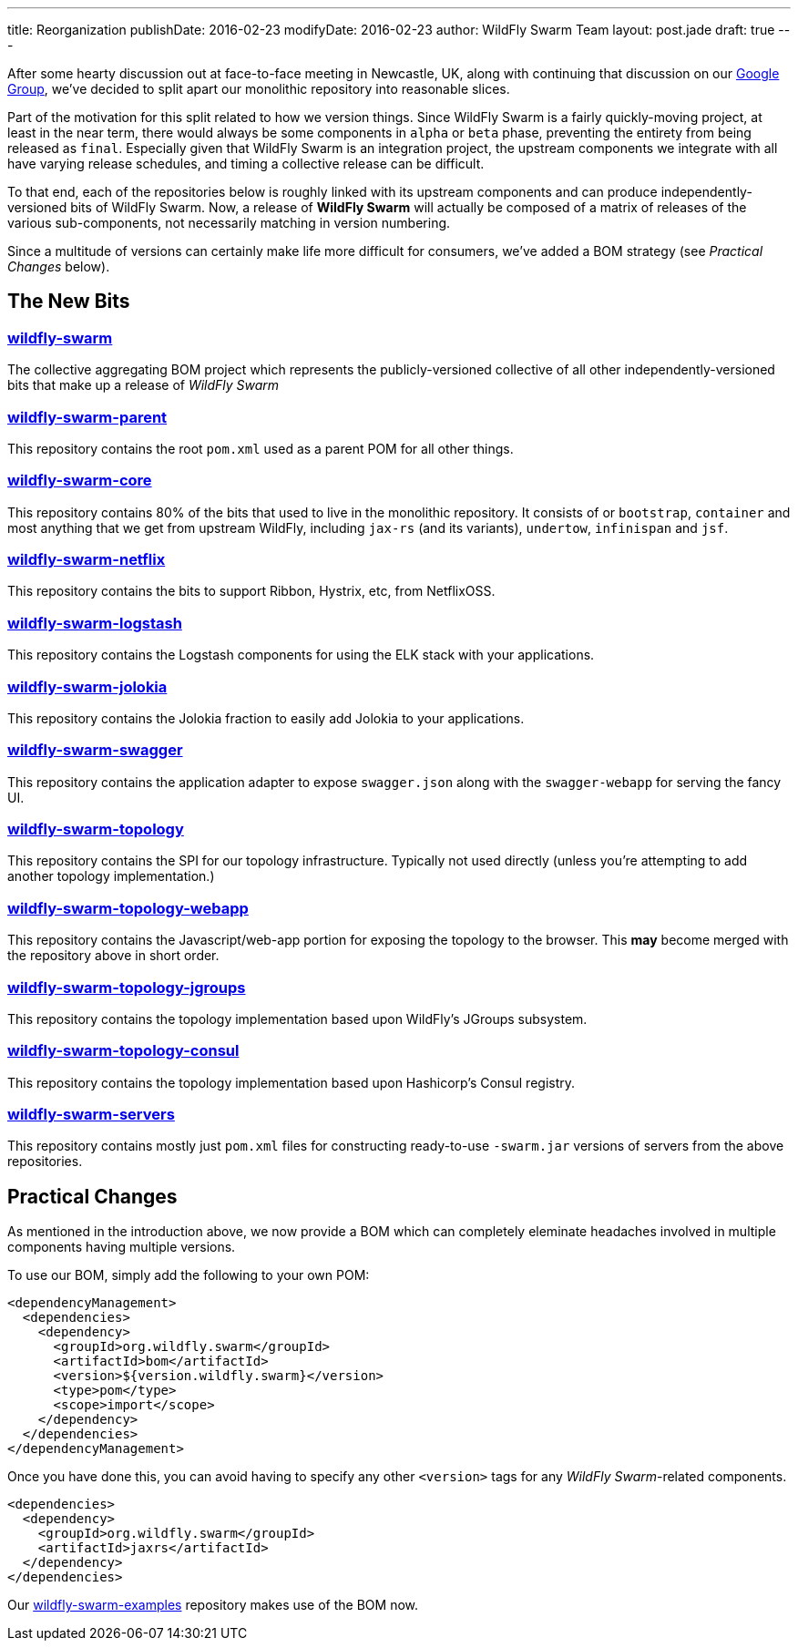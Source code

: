---
title: Reorganization
publishDate: 2016-02-23
modifyDate: 2016-02-23
author: WildFly Swarm Team
layout: post.jade
draft: true
---

After some hearty discussion out at face-to-face meeting in Newcastle, UK,
along with continuing that discussion on our https://groups.google.com/forum/#!forum/wildfly-swarm[Google Group],
we've decided to split apart our monolithic repository into reasonable slices.

Part of the motivation for this split related to how we version things.  Since
WildFly Swarm is a fairly quickly-moving project, at least in the near term,
there would always be some components in `alpha` or `beta` phase, preventing
the entirety from being released as `final`.  Especially given that WildFly Swarm
is an integration project, the upstream components we integrate with all have
varying release schedules, and timing a collective release can be difficult.

To that end, each of the repositories below is roughly linked with its
upstream components and can produce independently-versioned bits of
WildFly Swarm.  Now, a release of *WildFly Swarm* will actually be composed
of a matrix of releases of the various sub-components, not necessarily matching
in version numbering.

Since a multitude of versions can certainly make life more difficult for
consumers, we've added a BOM strategy (see _Practical Changes_ below).

== The New Bits

=== http://github.com/wildfly-swarm/wildfly-swarm[wildfly-swarm]

The collective aggregating BOM project which represents the publicly-versioned
collective of all other independently-versioned bits that make up a release
of _WildFly Swarm_

=== http://github.com/wildfly-swarm/wildfly-swarm-parent[wildfly-swarm-parent]

This repository contains the root `pom.xml` used as a parent POM for all other
things.

=== http://github.com/wildfly-swarm/wildfly-swarm-core[wildfly-swarm-core]

This repository contains 80% of the bits that used to live in the monolithic
repository.  It consists of or `bootstrap`, `container` and most anything 
that we get from upstream WildFly, including `jax-rs` (and its variants),
`undertow`, `infinispan` and `jsf`.

=== http://github.com/wildfly-swarm/wildfly-swarm-netflix[wildfly-swarm-netflix]

This repository contains the bits to support Ribbon, Hystrix, etc, from NetflixOSS.

=== http://github.com/wildfly-swarm/wildfly-swarm-logstash[wildfly-swarm-logstash]

This repository contains the Logstash components for using the ELK stack with
your applications.

=== http://github.com/wildfly-swarm/wildfly-swarm-jolokia[wildfly-swarm-jolokia]

This repository contains the Jolokia fraction to easily add Jolokia to your
applications.

=== http://github.com/wildfly-swarm/wildfly-swarm-swagger[wildfly-swarm-swagger]

This repository contains the application adapter to expose `swagger.json` along
with the `swagger-webapp` for serving the fancy UI.

=== http://github.com/wildfly-swarm/wildfly-swarm-topology[wildfly-swarm-topology]

This repository contains the SPI for our topology infrastructure.  Typically not
used directly (unless you're attempting to add another topology implementation.)

=== http://github.com/wildfly-swarm/wildfly-swarm-topology-webapp[wildfly-swarm-topology-webapp]

This repository contains the Javascript/web-app portion for exposing the topology
to the browser.  This *may* become merged with the repository above in short order.

=== http://github.com/wildfly-swarm/wildfly-swarm-topology-jgroups[wildfly-swarm-topology-jgroups]

This repository contains the topology implementation based upon WildFly's JGroups
subsystem.

=== http://github.com/wildfly-swarm/wildfly-swarm-topology-consul[wildfly-swarm-topology-consul]

This repository contains the topology implementation based upon Hashicorp's
Consul registry.

=== http://github.com/wildfly-swarm/wildfly-swarm-servers[wildfly-swarm-servers]

This repository contains mostly just `pom.xml` files for constructing ready-to-use
`-swarm.jar` versions of servers from the above repositories.

== Practical Changes

As mentioned in the introduction above, we now provide a BOM which can completely
eleminate headaches involved in multiple components having multiple versions.

To use our BOM, simply add the following to your own POM:

  <dependencyManagement>
    <dependencies>
      <dependency>
        <groupId>org.wildfly.swarm</groupId>
        <artifactId>bom</artifactId>
        <version>${version.wildfly.swarm}</version>
        <type>pom</type>
        <scope>import</scope>
      </dependency>
    </dependencies>
  </dependencyManagement>

Once you have done this, you can avoid having to specify any other `<version>`
tags for any _WildFly Swarm_-related components.

  <dependencies>
    <dependency>
      <groupId>org.wildfly.swarm</groupId>
      <artifactId>jaxrs</artifactId>
    </dependency>
  </dependencies>

Our http://github.com/wildfly-swarm/wildfly-swarm-examples[wildfly-swarm-examples] repository
makes use of the BOM now.
